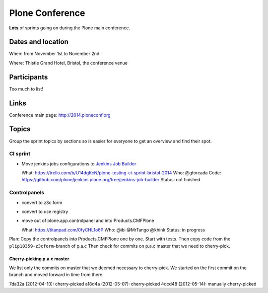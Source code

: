 ================
Plone Conference
================

**Lots** of sprints going on during the Plone main conference.


Dates and location
==================

When: from November 1st to November 2nd.

Where: Thistle Grand Hotel, Bristol, the conference venue


Participants
============

Too much to list!


Links
=====

Conference main page: http://2014.ploneconf.org


Topics
======

Group the sprint topics by sections so is easier for everyone to get an overview and find their spot.


CI sprint
---------

- Move jenkins jobs configurations to `Jenkins Job Builder <http://ci.openstack.org/jenkins-job-builder/>`_

  What: https://trello.com/b/U14dgKcN/plone-testing-ci-sprint-bristol-2014
  Who: @gforcada
  Code: https://github.com/plone/jenkins.plone.org/tree/jenkins-job-builder
  Status: not finished


Controlpanels
-------------

- convert to z3c.form
- convert to use registry
- move out of plone.app.controlpanel and into Products.CMFPlone

  What: https://titanpad.com/0fyCHL1o6P
  Who: @ibi @MrTango @khink
  Status: in progress

Plan: Copy the controlpanels into Products.CMFPlone one by one.
Start with tests.
Then copy code from the ``plip10359-z3cform``-branch of p.a.c
Then check for commits on p.a.c master that we need to cherry-pick.

Cherry-picking p.a.c master
~~~~~~~~~~~~~~~~~~~~~~~~~~~

We list only the commits on master that we deemed necessary to cherry-pick.
We started on the first commit on the branch and moved forward in time from there.

7da32a (2012-04-10): cherry-picked
a18d4a (2012-05-07): cherry-picked
4dcd48 (2012-05-14): manually cherry-picked
